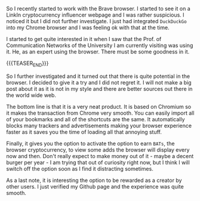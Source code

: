 #+BEGIN_COMMENT
.. title: On The Brave Browser
.. slug: how-to-verify-your-github-page-with-brave-rewards
.. date: 2020-05-02 19:05:36 UTC+02:00
.. tags: Brave Browser
.. category: 
.. link: 
.. description: 
.. type: text

#+END_COMMENT

So I recently started to work with the Brave browser. I started to see
it on a LinkIn cryptocurrency influencer webpage and I was rather
suspicious. I noticed it but I did not further investigate. I just had
integrated =DuckDuckGo= into my Chrome browser and I was feeling ok
with that at the time.

I started to get quite interested in it when I saw that the Prof. of
Communication Networks of the University I am currently visiting was
using it. He, as an expert using the browser. There must be some
goodness in it.

{{{TEASER_END}}}

So I further investigated and it turned out that there is quite
potential in the browser. I decided to give it a try and I did not
regret it. I will not make a big post about it as it is not in my
style and there are better sources out there in the world wide web.

The bottom line is that it is a very neat product. It is based on
Chromium so it makes the transaction from Chrome very smooth. You can
easily import all of your bookmarks and all of the shortcuts are the
same. It automatically blocks many trackers and advertisements making
your browser experience faster as it saves you the time of loading all
that annoying stuff.

Finally, it gives you the option to activate the option to earn
=BATs=, the browser cryptocurrency, to view some adds the browser will
display every now and then. Don't really expect to make money out of
it - maybe a decent burger per year - I am trying that out of
curiosity right now, but I think I will switch off the option soon as
I find it distracting sometimes.

As a last note, it is interesting the option to be rewarded as a
creator by other users. I just verified my Github page and the
experience was quite smooth. 




